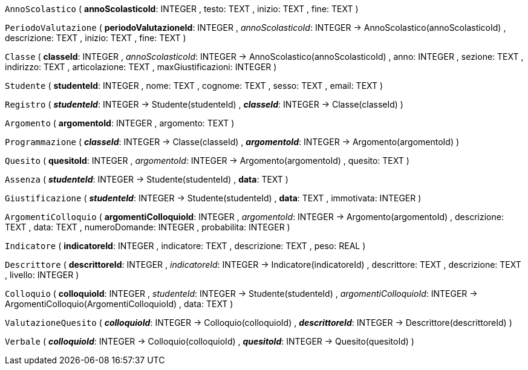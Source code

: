 `AnnoScolastico` (
  **annoScolasticoId**: INTEGER
, testo: TEXT
, inizio: TEXT
, fine: TEXT
)

`PeriodoValutazione` (
  **periodoValutazioneId**: INTEGER
, __annoScolasticoId__: INTEGER -> AnnoScolastico(annoScolasticoId)
, descrizione: TEXT
, inizio: TEXT
, fine: TEXT
)

`Classe` (
  **classeId**: INTEGER
, __annoScolasticoId__: INTEGER -> AnnoScolastico(annoScolasticoId)
, anno: INTEGER
, sezione: TEXT
, indirizzo: TEXT
, articolazione: TEXT
, maxGiustificazioni: INTEGER
)

`Studente` (
  **studenteId**: INTEGER
, nome: TEXT
, cognome: TEXT
, sesso: TEXT
, email: TEXT
)

`Registro` (
  **__studenteId__**: INTEGER -> Studente(studenteId)
, **__classeId__**: INTEGER -> Classe(classeId)
)

`Argomento` (
  **argomentoId**: INTEGER
, argomento: TEXT
)

`Programmazione` (
  **__classeId__**: INTEGER -> Classe(classeId)
, **__argomentoId__**: INTEGER -> Argomento(argomentoId)
)

`Quesito` (
  **quesitoId**: INTEGER
, __argomentoId__: INTEGER -> Argomento(argomentoId)
, quesito: TEXT
)

`Assenza` (
  **__studenteId__**: INTEGER -> Studente(studenteId)
, **data**: TEXT
)

`Giustificazione` (
  **__studenteId__**: INTEGER -> Studente(studenteId)
, **data**: TEXT
, immotivata: INTEGER
)

`ArgomentiColloquio` (
  **argomentiColloquioId**: INTEGER
, __argomentoId__: INTEGER -> Argomento(argomentoId)
, descrizione: TEXT
, data: TEXT
, numeroDomande: INTEGER
, probabilita: INTEGER
)

`Indicatore` (
  **indicatoreId**: INTEGER
, indicatore: TEXT
, descrizione: TEXT
, peso: REAL
)

`Descrittore` (
  **descrittoreId**: INTEGER
, __indicatoreId__: INTEGER -> Indicatore(indicatoreId)
, descrittore: TEXT
, descrizione: TEXT
, livello: INTEGER
)

`Colloquio` (
  **colloquioId**: INTEGER
, __studenteId__: INTEGER -> Studente(studenteId)
, __argomentiColloquioId__: INTEGER -> ArgomentiColloquio(ArgomentiColloquioId)
, data: TEXT
)

`ValutazioneQuesito` (
  **__colloquioId__**: INTEGER -> Colloquio(colloquioId)
, **__descrittoreId__**: INTEGER -> Descrittore(descrittoreId)
)

`Verbale` (
  **__colloquioId__**: INTEGER -> Colloquio(colloquioId)
, **__quesitoId__**: INTEGER -> Quesito(quesitoId)
)

